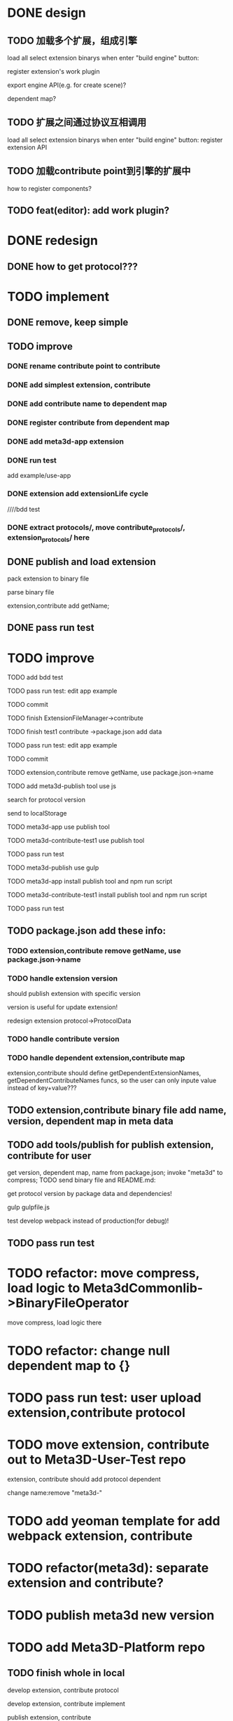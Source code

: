 * DONE design
** TODO 加载多个扩展，组成引擎

load all select extension binarys when enter "build engine" button:
# check dependent extensions
# register extension API
register extension's work plugin


export engine API(e.g. for create scene)?

dependent map?


** TODO 扩展之间通过协议互相调用


load all select extension binarys when enter "build engine" button:
register extension API




** TODO 加载contribute point到引擎的扩展中

how to register components?


** TODO feat(editor): add work plugin?




* DONE redesign

** DONE how to get protocol???


# ** TODO add platform-extension

# ** TODO add platform-extension-pacakge

# ** TODO rewrite platform-engine

# ** TODO rewrite platform-app

# ** TODO rewrite platform-editor


* TODO implement

** DONE remove, keep simple

** TODO improve

*** DONE rename contribute point to contribute

*** DONE add simplest extension, contribute

# *** TODO extension, contribute implement should has name using from protocol as default name


*** DONE add contribute name to dependent map

*** DONE register contribute from dependent map

*** DONE add meta3d-app extension

*** DONE run test
add example/use-app




*** DONE extension add extensionLife cycle

# draft

////bdd test

# run test



# *** TODO add test2 extension
# test1 dependent on test2


# *** TODO change engine to be extension package

# **** TODO engine api should be a extension

# **** TODO user should set extension, contribute dependent map(some is specific by user, some use default name)


# *** TODO change editor to be app
# *** TODO change use-engine to be app


*** DONE extract protocols/, move contribute_protocols/, extension_protocols/ here



** DONE publish and load extension
# extension should be binary

pack extension to binary file

parse binary file





extension,contribute add getName;





# ** TODO publish and load extension package


# ** TODO publish and load contribute


# ** TODO pass engine(extension package)

# ** TODO pass editor(app)









** DONE pass run test


# ** TODO add bdd test


* TODO improve


# TODO finish compress, load common logic here:
# TODO finish logic
# TODO abstract






# TODO finish ExtensionFileManager->extension


TODO add bdd test



TODO pass run test:
edit app example


TODO commit




TODO finish ExtensionFileManager->contribute

TODO finish test1 contribute ->package.json add data

TODO pass run test:
edit app example

TODO commit





TODO extension,contribute remove getName, use package.json->name







TODO add meta3d-publish tool
use js

search for protocol version

send to localStorage

TODO meta3d-app use publish tool


TODO meta3d-contribute-test1 use publish tool


TODO pass run test








TODO meta3d-publish use gulp


TODO meta3d-app install publish tool and npm run script

TODO meta3d-contribute-test1 install publish tool and npm run script



TODO pass run test







** TODO package.json add these info:

*** TODO extension,contribute remove getName, use package.json->name

*** TODO handle extension version

should publish extension with specific version

version is useful for update extension! 

redesign extension protocol->ProtocolData

*** TODO handle contribute version


*** TODO handle dependent extension,contribute map
extension,contribute should define getDependentExtensionNames, getDependentContributeNames funcs, so the user can only inpute value instead of key+value???

** TODO extension,contribute binary file add name, version, dependent map in meta data







** TODO add tools/publish for publish extension, contribute for user

get version, dependent map, name from package.json;
invoke "meta3d" to compress;
TODO send binary file and README.md:


get protocol version by package data and dependencies!



gulp
gulpfile.js




test develop webpack instead of production(for debug)!


** TODO pass run test


# * TODO refactor: extract default/meta3d-binary-file
* TODO refactor: move compress, load logic to Meta3dCommonlib->BinaryFileOperator

move compress, load logic there


* TODO refactor: change null dependent map to {}


* TODO pass run test: user upload extension,contribute protocol



* TODO move extension, contribute out to Meta3D-User-Test repo

extension, contribute should add protocol dependent

change name:remove "meta3d-"


* TODO add yeoman template for add webpack extension, contribute


* TODO refactor(meta3d): separate extension and contribute?


* TODO publish meta3d new version


* TODO add Meta3D-Platform repo

** TODO finish whole in local
develop extension, contribute protocol

develop extension, contribute implement

publish extension, contribute

*** TODO publish app
extension, contribute package.json refer to https://code.visualstudio.com/api/references/extension-manifest

TODO extension, contribute add README.md



** TODO check dependent extensions when specific dependent map


** TODO deploy to tencent cloud

** TODO finish whole in remote





* TODO add bdd test for defaults/meta3d/, improve test coverage to 95%


* TODO open for inner user to use!!!

** TODO prepare Meta3D

*** TODO edit doc

*** TODO add doc

how to:
develop extension, contribute protocol
develop extension, contribute implement
publish extension, contribute
publish app

